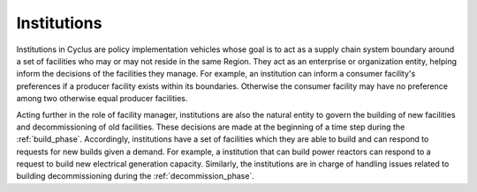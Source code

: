 
Institutions
============

Institutions in Cyclus are policy implementation vehicles whose goal
is to act as a supply chain system boundary around a set of facilities
who may or may not reside in the same Region. They act as an
enterprise or organization entity, helping inform the decisions of the
facilities they manage. For example, an institution can inform a
consumer facility's preferences if a producer facility exists within
its boundaries. Otherwise the consumer facility may have no preference
among two otherwise equal producer facilities.

Acting further in the role of facility manager, institutions are also
the natural entity to govern the building of new facilities and
decommissioning of old facilities. These decisions are made at the
beginning of a time step during the :ref:`build_phase`. Accordingly,
institutions have a set of facilities which they are able to build and
can respond to requests for new builds given a demand. For example, a
institution that can build power reactors can respond to a request to
build new electrical generation capacity. Similarly, the institutions
are in charge of handling issues related to building decommissioning
during the :ref:`decommission_phase`.
